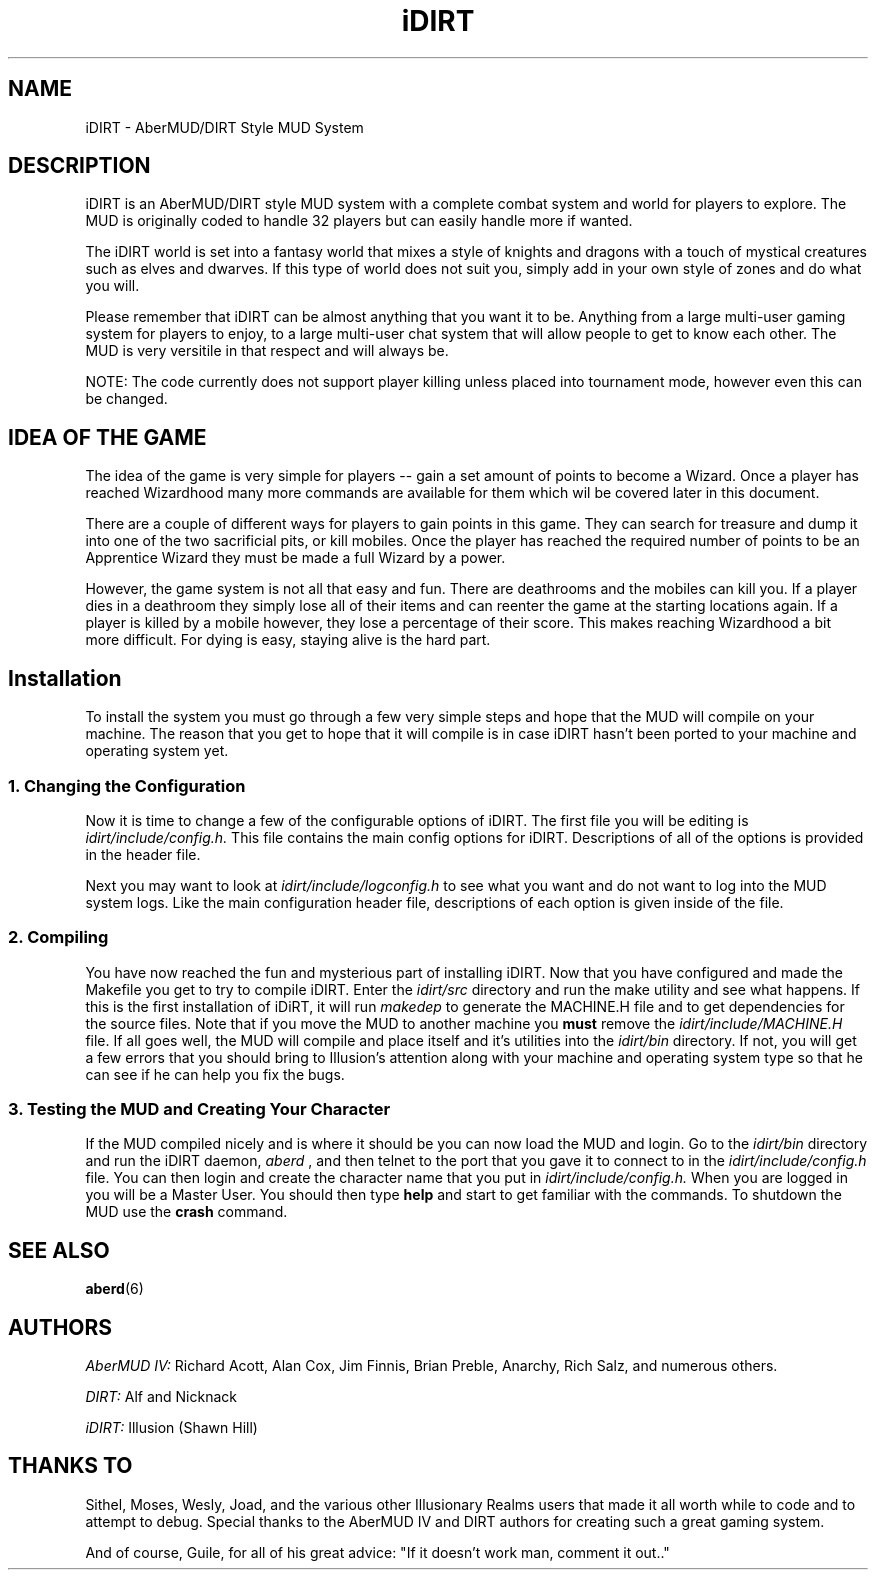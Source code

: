 .TH iDIRT 6 "3 June 1996" "iDIRT 1.82.00" "iDIRT Information Manual"
.SH NAME
iDIRT - AberMUD/DIRT Style MUD System

.SH DESCRIPTION
iDIRT is an AberMUD/DIRT style MUD system with a complete
combat system and world for players to explore. The MUD is
originally coded to handle 32 players but can easily handle
more if wanted. 
.LP
The iDIRT world is set into a fantasy world that mixes a style 
of knights and dragons with a touch of mystical creatures such 
as elves and dwarves. If this type of world does not suit you,
simply add in your own style of zones and do what you will.
.LP
Please remember that iDIRT can be almost anything that you want
it to be. Anything from a large multi-user gaming system for
players to enjoy, to a large multi-user chat system that will
allow people to get to know each other. The MUD is very versitile
in that respect and will always be. 
.LP
NOTE: The code currently does not support player killing unless
placed into tournament mode, however even this can be changed.

.SH IDEA OF THE GAME
The idea of the game is very simple for players -- gain a set 
amount of points to become a Wizard. Once a player has reached 
Wizardhood many more commands are available for them which wil
be covered later in this document.
.LP
There are a couple of different ways for players to gain points
in this game. They can search for treasure and dump it into one
of the two sacrificial pits, or kill mobiles. Once the player has
reached the required number of points to be an Apprentice Wizard
they must be made a full Wizard by a power.
.LP
However, the game system is not all that easy and fun. There are
deathrooms and the mobiles can kill you. If a player dies in a 
deathroom they simply lose all of their items and can reenter the
game at the starting locations again. If a player is killed by a 
mobile however, they lose a percentage of their score. This makes
reaching Wizardhood a bit more difficult. For dying is easy, staying
alive is the hard part.

.SH Installation
To install the system you must go through a few very simple steps
and hope that the MUD will compile on your machine. The reason that
you get to hope that it will compile is in case iDIRT hasn't been 
ported to your machine and operating system yet.

.SS 1. Changing the Configuration
Now it is time to change a few of the configurable options of iDIRT. The
first file you will be editing is
.I idirt/include/config.h.
This file contains the main config options for iDIRT. Descriptions of
all of the options is provided in the header file.
.LP
Next you may want to look at
.I idirt/include/logconfig.h
to see what you want and do not want to log into the MUD system logs. 
Like the main configuration header file, descriptions of each option
is given inside of the file.

.SS 2. Compiling
You have now reached the fun and mysterious part of installing iDIRT.
Now that you have configured and made the Makefile you get to try to 
compile iDIRT. Enter the
.I idirt/src
directory and run the make utility and see what happens. If this is
the first installation of iDiRT, it will run
.I makedep
to generate the MACHINE.H file and to get dependencies for the source
files. Note that if you move the MUD to another machine you
.B must
remove the
.I idirt/include/MACHINE.H
file. If all goes well, the MUD will compile and place itself and it's
utilities into the
.I idirt/bin
directory. If not, you will get a few errors that you should bring
to Illusion's attention along with your machine and operating system
type so that he can see if he can help you fix the bugs.

.SS 3. Testing the MUD and Creating Your Character
If the MUD compiled nicely and is where it should be you can now load
the MUD and login. Go to the
.I idirt/bin
directory and run the iDIRT daemon, 
.I aberd
, and then telnet to the port that you gave it to connect to in the
.I idirt/include/config.h
file. You can then login and create the character name that you put in
.I idirt/include/config.h.
When you are logged in you will be a Master User. You should then type
.B help
and start to get familiar with the commands. To shutdown the MUD use the
.B crash
command.

.SH "SEE ALSO"
.BR aberd (6)

.SH AUTHORS
.I AberMUD IV:
Richard Acott, Alan Cox, Jim Finnis, Brian Preble, Anarchy, 
Rich Salz, and numerous others.
.LP
.I DIRT:
Alf and Nicknack
.LP
.I iDIRT:
Illusion (Shawn Hill)

.SH THANKS TO
Sithel, Moses, Wesly, Joad, and the various other Illusionary Realms
users that made it all worth while to code and to attempt to debug.
Special thanks to the AberMUD IV and DIRT authors for creating such
a great gaming system. 
.LP
And of course, Guile, for all of his great advice: "If it doesn't 
work man, comment it out.."
